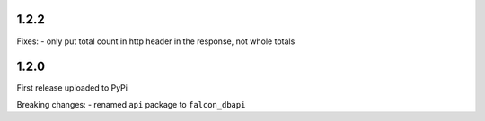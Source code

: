 1.2.2
=====

Fixes:
-  only put total count in http header in the response, not whole totals

1.2.0
=====

First release uploaded to PyPi

Breaking changes:
-  renamed ``api`` package to ``falcon_dbapi``
